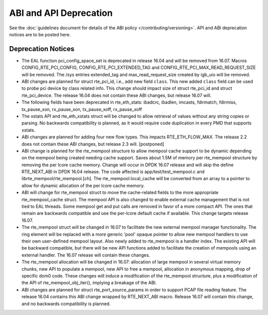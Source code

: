 ABI and API Deprecation
=======================

See the :doc:`guidelines document for details of the ABI policy </contributing/versioning>`.
API and ABI deprecation notices are to be posted here.


Deprecation Notices
-------------------

* The EAL function pci_config_space_set is deprecated in release 16.04
  and will be removed from 16.07.
  Macros CONFIG_RTE_PCI_CONFIG, CONFIG_RTE_PCI_EXTENDED_TAG and
  CONFIG_RTE_PCI_MAX_READ_REQUEST_SIZE will be removed.
  The /sys entries extended_tag and max_read_request_size created by igb_uio
  will be removed.

* ABI changes are planned for struct rte_pci_id, i.e., add new field ``class``.
  This new added ``class`` field can be used to probe pci device by class
  related info. This change should impact size of struct rte_pci_id and struct
  rte_pci_device. The release 16.04 does not contain these ABI changes, but
  release 16.07 will.

* The following fields have been deprecated in rte_eth_stats:
  ibadcrc, ibadlen, imcasts, fdirmatch, fdirmiss,
  tx_pause_xon, rx_pause_xon, tx_pause_xoff, rx_pause_xoff

* The xstats API and rte_eth_xstats struct will be changed to allow retrieval
  of values without any string copies or parsing.
  No backwards compatibility is planned, as it would require code duplication
  in every PMD that supports xstats.

* ABI changes are planned for adding four new flow types. This impacts
  RTE_ETH_FLOW_MAX. The release 2.2 does not contain these ABI changes,
  but release 2.3 will. [postponed]

* ABI change is planned for the rte_mempool structure to allow mempool
  cache support to be dynamic depending on the mempool being created
  needing cache support. Saves about 1.5M of memory per rte_mempool structure
  by removing the per lcore cache memory. Change will occur in DPDK 16.07
  release and will skip the define RTE_NEXT_ABI in DPDK 16.04 release. The
  code affected is app/test/test_mempool.c and librte_mempool/rte_mempool.[ch].
  The rte_mempool.local_cache will be converted from an array to a pointer to
  allow for dynamic allocation of the per lcore cache memory.

* ABI will change for rte_mempool struct to move the cache-related fields
  to the more appropriate rte_mempool_cache struct. The mempool API is
  also changed to enable external cache management that is not tied to EAL
  threads. Some mempool get and put calls are removed in favor of a more
  compact API. The ones that remain are backwards compatible and use the
  per-lcore default cache if available. This change targets release 16.07.

* The rte_mempool struct will be changed in 16.07 to facilitate the new
  external mempool manager functionality.
  The ring element will be replaced with a more generic 'pool' opaque pointer
  to allow new mempool handlers to use their own user-defined mempool
  layout. Also newly added to rte_mempool is a handler index.
  The existing API will be backward compatible, but there will be new API
  functions added to facilitate the creation of mempools using an external
  handler. The 16.07 release will contain these changes.

* The rte_mempool allocation will be changed in 16.07:
  allocation of large mempool in several virtual memory chunks, new API
  to populate a mempool, new API to free a mempool, allocation in
  anonymous mapping, drop of specific dom0 code. These changes will
  induce a modification of the rte_mempool structure, plus a
  modification of the API of rte_mempool_obj_iter(), implying a breakage
  of the ABI.

* ABI changes are planned for struct rte_port_source_params in order to
  support PCAP file reading feature. The release 16.04 contains this ABI
  change wrapped by RTE_NEXT_ABI macro. Release 16.07 will contain this
  change, and no backwards compatibility is planned.
